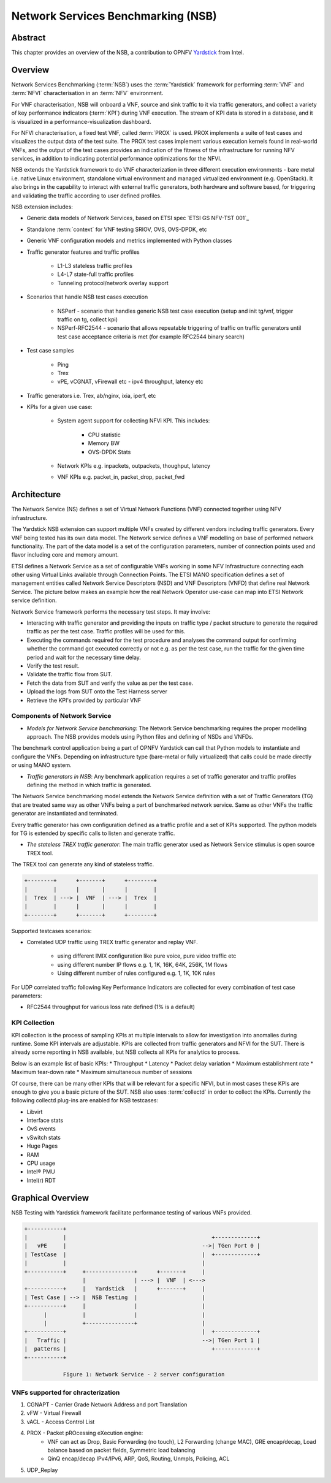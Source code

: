 .. This work is licensed under a Creative Commons Attribution 4.0 International
.. License.
.. http://creativecommons.org/licenses/by/4.0
.. (c) OPNFV, 2016-2017 Intel Corporation.

.. Convention for heading levels in Yardstick documentation:

   =======  Heading 0 (reserved for the title in a document)
   -------  Heading 1
   ^^^^^^^  Heading 2
   +++++++  Heading 3
   '''''''  Heading 4

   Avoid deeper levels because they do not render well.

===================================
Network Services Benchmarking (NSB)
===================================

.. _Yardstick: https://wiki.opnfv.org/display/yardstick
.. _`ETSI GS NFV-TST001`: http://www.etsi.org/deliver/etsi_gs/NFV-TST/001_099/001/01.01.01_60/gs_nfv-tst001v010101p.pdf

Abstract
--------

This chapter provides an overview of the NSB, a contribution to OPNFV
Yardstick_ from Intel.

Overview
--------

Network Services Benchmarking (:term:`NSB`) uses the :term:`Yardstick`
framework for performing :term:`VNF` and :term:`NFVI` characterisation in an
:term:`NFV` environment.

For VNF characterisation, NSB will onboard a VNF, source and sink traffic to it
via traffic generators, and collect a variety of key performance indicators
(:term:`KPI`) during VNF execution. The stream of KPI data is stored in a
database, and it is visualized in a performance-visualization dashboard.

For NFVI characterisation, a fixed test VNF, called :term:`PROX` is used.
PROX implements a suite of test cases and visualizes the output data of the
test suite. The PROX test cases implement various execution kernels found in
real-world VNFs, and the output of the test cases provides an indication of
the fitness of the infrastructure for running NFV services, in addition to
indicating potential performance optimizations for the NFVI.

NSB extends the Yardstick framework to do VNF characterization in three
different execution environments - bare metal i.e. native Linux environment,
standalone virtual environment and managed virtualized environment (e.g.
OpenStack). It also brings in the capability to interact with external traffic
generators, both hardware and software based, for triggering and validating the
traffic according to user defined profiles.

NSB extension includes:

* Generic data models of Network Services, based on ETSI spec
  `ETSI GS NFV-TST 001`_
* Standalone :term:`context` for VNF testing SRIOV, OVS, OVS-DPDK, etc
* Generic VNF configuration models and metrics implemented with Python
  classes
* Traffic generator features and traffic profiles

    * L1-L3 stateless traffic profiles
    * L4-L7 state-full traffic profiles
    * Tunneling protocol/network overlay support

* Scenarios that handle NSB test cases execution

    * NSPerf - scenario that handles generic NSB test case execution
      (setup and init tg/vnf, trigger traffic on tg, collect kpi)
    * NSPerf-RFC2544 - scenario that allows repeatable triggering of traffic on
      traffic generators until test case acceptance criteria is met
      (for example RFC2544 binary search)

* Test case samples

    * Ping
    * Trex
    * vPE, vCGNAT, vFirewall etc - ipv4 throughput, latency etc

* Traffic generators i.e. Trex, ab/nginx, ixia, iperf, etc
* KPIs for a given use case:

    * System agent support for collecting NFVi KPI. This includes:

        * CPU statistic
        * Memory BW
        * OVS-DPDK Stats

    * Network KPIs e.g. inpackets, outpackets, thoughput, latency
    * VNF KPIs e.g. packet_in, packet_drop, packet_fwd

Architecture
------------

The Network Service (NS) defines a set of Virtual Network Functions (VNF)
connected together using NFV infrastructure.

The Yardstick NSB extension can support multiple VNFs created by different
vendors including traffic generators. Every VNF being tested has its
own data model. The Network service defines a VNF modelling on base of
performed network functionality. The part of the data model is a set of the
configuration parameters, number of connection points used and flavor including
core and memory amount.

ETSI defines a Network Service as a set of configurable VNFs working in some
NFV Infrastructure connecting each other using Virtual Links available through
Connection Points. The ETSI MANO specification defines a set of management
entities called Network Service Descriptors (NSD) and VNF Descriptors (VNFD)
that define real Network Service. The picture below makes an example how the
real Network Operator use-case can map into ETSI Network service definition.

Network Service framework performs the necessary test steps. It may involve:

* Interacting with traffic generator and providing the inputs on traffic
  type / packet structure to generate the required traffic as per the
  test case. Traffic profiles will be used for this.
* Executing the commands required for the test procedure and analyses the
  command output for confirming whether the command got executed correctly
  or not e.g. as per the test case, run the traffic for the given
  time period and wait for the necessary time delay.
* Verify the test result.
* Validate the traffic flow from SUT.
* Fetch the data from SUT and verify the value as per the test case.
* Upload the logs from SUT onto the Test Harness server
* Retrieve the KPI's provided by particular VNF

Components of Network Service
^^^^^^^^^^^^^^^^^^^^^^^^^^^^^

.. TODO: provide a list of components in this section and describe them in
   later sub-sections

.. Components are the methodology, TGs, framework extensions, KPI collection,
   Testcases, SampleVNFs
.. Framework extentions include: VNF models, NSPerf Scenario, contexts

* *Models for Network Service benchmarking*: The Network Service benchmarking
  requires the proper modelling approach. The NSB provides models using Python
  files and defining of NSDs and VNFDs.

The benchmark control application being a part of OPNFV Yardstick can call
that Python models to instantiate and configure the VNFs. Depending on
infrastructure type (bare-metal or fully virtualized) that calls could be
made directly or using MANO system.

* *Traffic generators in NSB*: Any benchmark application requires a set of
  traffic generator and traffic profiles defining the method in which traffic
  is generated.

The Network Service benchmarking model extends the Network Service
definition with a set of Traffic Generators (TG) that are treated
same way as other VNFs being a part of benchmarked network service.
Same as other VNFs the traffic generator are instantiated and terminated.

Every traffic generator has own configuration defined as a traffic profile
and a set of KPIs supported. The python models for TG is extended by
specific calls to listen and generate traffic.

* *The stateless TREX traffic generator*: The main traffic generator used as
  Network Service stimulus is open source TREX tool.

The TREX tool can generate any kind of stateless traffic.

.. code-block:: console

        +--------+      +-------+      +--------+
        |        |      |       |      |        |
        |  Trex  | ---> |  VNF  | ---> |  Trex  |
        |        |      |       |      |        |
        +--------+      +-------+      +--------+

Supported testcases scenarios:

* Correlated UDP traffic using TREX traffic generator and replay VNF.

    * using different IMIX configuration like pure voice, pure video traffic etc
    * using different number IP flows e.g. 1, 1K, 16K, 64K, 256K, 1M flows
    * Using different number of rules configured e.g. 1, 1K, 10K rules

For UDP correlated traffic following Key Performance Indicators are collected
for every combination of test case parameters:

* RFC2544 throughput for various loss rate defined (1% is a default)

KPI Collection
^^^^^^^^^^^^^^

KPI collection is the process of sampling KPIs at multiple intervals to allow
for investigation into anomalies during runtime. Some KPI intervals are
adjustable. KPIs are collected from traffic generators and NFVI for the SUT.
There is already some reporting in NSB available, but NSB collects all KPIs for
analytics to process.

Below is an example list of basic KPIs:
* Throughput
* Latency
* Packet delay variation
* Maximum establishment rate
* Maximum tear-down rate
* Maximum simultaneous number of sessions

Of course, there can be many other KPIs that will be relevant for a specific
NFVI, but in most cases these KPIs are enough to give you a basic picture of
the SUT. NSB also uses :term:`collectd` in order to collect the KPIs. Currently
the following collectd plug-ins are enabled for NSB testcases:

* Libvirt
* Interface stats
* OvS events
* vSwitch stats
* Huge Pages
* RAM
* CPU usage
* Intel® PMU
* Intel(r) RDT

Graphical Overview
------------------

NSB Testing with Yardstick framework facilitate performance testing of various
VNFs provided.

.. code-block:: console

  +-----------+
  |           |                                             +-------------+
  |   vPE     |                                          -->| TGen Port 0 |
  | TestCase  |                                          |  +-------------+
  |           |                                          |
  +-----------+     +---------------+      +-------+     |
                    |               | ---> |  VNF  | <--->
  +-----------+     |   Yardstick   |      +-------+     |
  | Test Case | --> |  NSB Testing  |                    |
  +-----------+     |               |                    |
        |           |               |                    |
        |           +---------------+                    |
  +-----------+                                          |  +-------------+
  |   Traffic |                                          -->| TGen Port 1 |
  |  patterns |                                             +-------------+
  +-----------+

              Figure 1: Network Service - 2 server configuration

VNFs supported for chracterization
^^^^^^^^^^^^^^^^^^^^^^^^^^^^^^^^^^

1. CGNAPT - Carrier Grade Network Address and port Translation
2. vFW - Virtual Firewall
3. vACL - Access Control List
4. PROX - Packet pROcessing eXecution engine:
     * VNF can act as Drop, Basic Forwarding (no touch),
       L2 Forwarding (change MAC), GRE encap/decap, Load balance based on
       packet fields, Symmetric load balancing
     * QinQ encap/decap IPv4/IPv6, ARP, QoS, Routing, Unmpls, Policing, ACL
5. UDP_Replay
